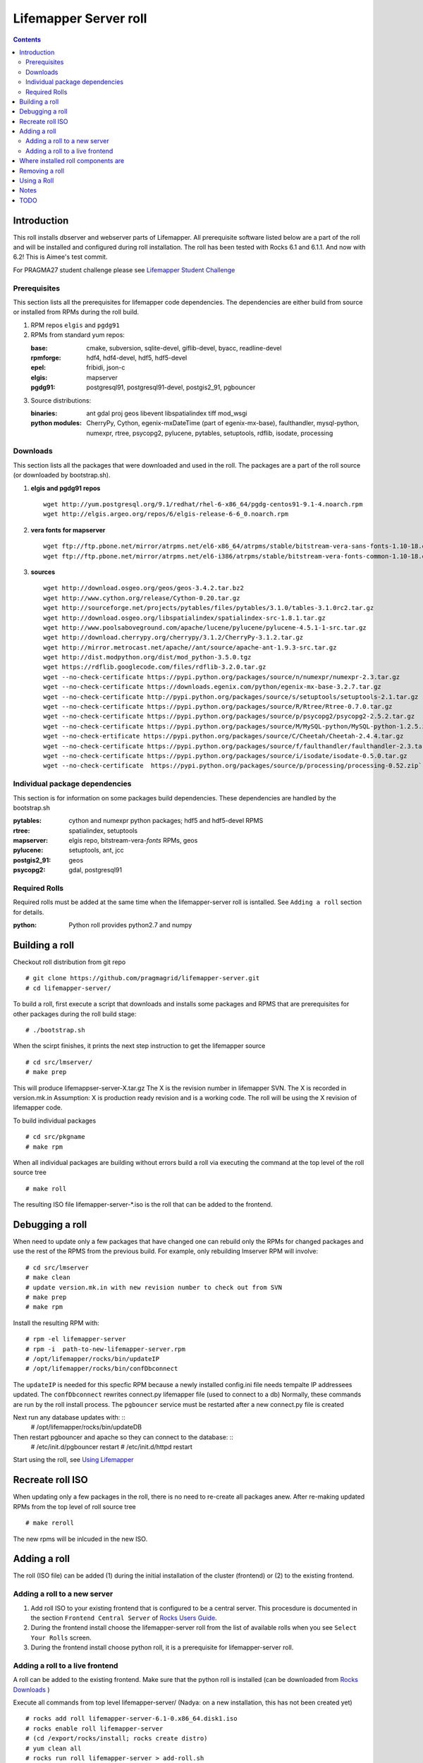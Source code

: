 
.. hightlight:: rest

Lifemapper Server roll
=============================
.. contents::  

Introduction
----------------
This roll installs dbserver and webserver parts of Lifemapper.
All prerequisite software listed below are a part of the roll and 
will be installed and configured during roll installation. 
The roll has been tested with Rocks 6.1 and 6.1.1. And now with 6.2!
This is Aimee's test commit.

For PRAGMA27 student challenge please see `Lifemapper Student Challenge`_

.. _Lifemapper Student Challenge : docs/student-challenge.rst


Prerequisites
~~~~~~~~~~~~~~

This section lists all the prerequisites for lifemapper code dependencies.
The dependencies are either build from source or installed from RPMs 
during the roll build.
 
#. RPM repos ``elgis`` and ``pgdg91`` 
#. RPMs from standard yum repos:  

   :base:     cmake, subversion, sqlite-devel, giflib-devel, byacc, readline-devel 
   :rpmforge: hdf4, hdf4-devel, hdf5, hdf5-devel
   :epel:     fribidi, json-c
   :elgis:    mapserver 
   :pgdg91:   postgresql91, postgresql91-devel, postgis2_91, pgbouncer

#. Source distributions: 
   
   :binaries: ant gdal proj geos libevent libspatialindex tiff mod_wsgi
   :python modules:         CherryPy, Cython,  egenix-mxDateTime (part of egenix-mx-base),   
                                faulthandler, mysql-python,  numexpr,   
                                rtree, psycopg2,  pylucene, pytables, setuptools, rdflib, isodate, processing
    
Downloads
~~~~~~~~~

This section lists all the packages that were downloaded and used in the roll. 
The packages are a part of the roll source (or downloaded by bootstrap.sh). 

#. **elgis and pgdg91 repos**  ::

    wget http://yum.postgresql.org/9.1/redhat/rhel-6-x86_64/pgdg-centos91-9.1-4.noarch.rpm  
    wget http://elgis.argeo.org/repos/6/elgis-release-6-6_0.noarch.rpm  

#. **vera fonts for mapserver**  ::

    wget ftp://ftp.pbone.net/mirror/atrpms.net/el6-x86_64/atrpms/stable/bitstream-vera-sans-fonts-1.10-18.el6.noarch.rpm  
    wget ftp://ftp.pbone.net/mirror/atrpms.net/el6-i386/atrpms/stable/bitstream-vera-fonts-common-1.10-18.el6.noarch.rpm  

#. **sources**  ::

    wget http://download.osgeo.org/geos/geos-3.4.2.tar.bz2  
    wget http://www.cython.org/release/Cython-0.20.tar.gz  
    wget http://sourceforge.net/projects/pytables/files/pytables/3.1.0/tables-3.1.0rc2.tar.gz  
    wget http://download.osgeo.org/libspatialindex/spatialindex-src-1.8.1.tar.gz  
    wget http://www.poolsaboveground.com/apache/lucene/pylucene/pylucene-4.5.1-1-src.tar.gz  
    wget http://download.cherrypy.org/cherrypy/3.1.2/CherryPy-3.1.2.tar.gz  
    wget http://mirror.metrocast.net/apache//ant/source/apache-ant-1.9.3-src.tar.gz  
    wget http://dist.modpython.org/dist/mod_python-3.5.0.tgz  
    wget https://rdflib.googlecode.com/files/rdflib-3.2.0.tar.gz
    wget --no-check-certificate https://pypi.python.org/packages/source/n/numexpr/numexpr-2.3.tar.gz  
    wget --no-check-certificate https://downloads.egenix.com/python/egenix-mx-base-3.2.7.tar.gz  
    wget --no-check-certificate http://pypi.python.org/packages/source/s/setuptools/setuptools-2.1.tar.gz  
    wget --no-check-certificate https://pypi.python.org/packages/source/R/Rtree/Rtree-0.7.0.tar.gz  
    wget --no-check-certificate https://pypi.python.org/packages/source/p/psycopg2/psycopg2-2.5.2.tar.gz  
    wget --no-check-certificate https://pypi.python.org/packages/source/M/MySQL-python/MySQL-python-1.2.5.zip  
    wget --no-check-ertificate https://pypi.python.org/packages/source/C/Cheetah/Cheetah-2.4.4.tar.gz  
    wget --no-check-certificate https://pypi.python.org/packages/source/f/faulthandler/faulthandler-2.3.tar.gz  
    wget --no-check-certificate https://pypi.python.org/packages/source/i/isodate/isodate-0.5.0.tar.gz
    wget --no-check-certificate  https://pypi.python.org/packages/source/p/processing/processing-0.52.zip`

Individual package dependencies
~~~~~~~~~~~~~~~~~~~~~~~~~~~~~~~

This section is for information on some packages build dependencies. These dependencies are handled
by the bootstrap.sh 

:**pytables**:    cython and numexpr python packages; hdf5 and hdf5-devel RPMS   
:**rtree**:       spatialindex, setuptools
:**mapserver**:   elgis repo, bitstream-vera-*fonts* RPMs, geos
:**pylucene**:    setuptools, ant, jcc
:**postgis2_91**: geos  
:**psycopg2**:    gdal, postgresql91  

Required Rolls
~~~~~~~~~~~~~~~~

Required rolls must be added at the same time when the  lifemapper-server roll is isntalled. 
See ``Adding a roll`` section for details.

:**python**:    Python roll provides python2.7 and numpy

Building a roll 
------------------

Checkout roll distribution from git repo :: 

   # git clone https://github.com/pragmagrid/lifemapper-server.git 
   # cd lifemapper-server/

To build a roll, first execute a script that downloads and installs some packages 
and RPMS that are prerequisites for other packages during the roll build stage: ::

   # ./bootstrap.sh  

When the scirpt finishes, it prints the next step instruction to get the lifemapper source ::  

   # cd src/lmserver/
   # make prep

This will produce lifemappser-server-X.tar.gz 
The X is the revision number in lifemapper SVN. The X is recorded in version.mk.in
Assumption: X is production ready revision and is a working code.
The roll will be using the X revision of lifemapper code.
 
To build individual packages ::

   # cd src/pkgname 
   # make rpm 

When all individual packages are building without errors build a roll via 
executing the command at the top level of the roll source tree ::

   # make roll

The resulting ISO file lifemapper-server-*.iso is the roll that can be added to the
frontend.

Debugging a roll
-----------------

When need to update only a few packages that have changed one can rebuild only the RPMs
for changed packages and use the rest of the RPMS from the previous build. 
For example, only  rebuilding lmserver RPM will involve: ::   
  
   # cd src/lmserver
   # make clean
   # update version.mk.in with new revision number to check out from SVN
   # make prep
   # make rpm

Install the resulting RPM with: ::   

   # rpm -el lifemapper-server
   # rpm -i  path-to-new-lifemapper-server.rpm
   # /opt/lifemapper/rocks/bin/updateIP
   # /opt/lifemapper/rocks/bin/confDbconnect

The ``updateIP`` is needed for this specfic RPM because  a newly installed config.ini file 
needs tempalte IP addressees updated. 
The ``confDbconnect`` rewrites connect.py lifemapper file (used to connect to a db)
Normally, these commands are run by the roll install process. 
The ``pgbouncer`` service must be restarted after a new connect.py file is created

Next run any database updates with: ::
   # /opt/lifemapper/rocks/bin/updateDB

Then restart pgbouncer and apache so they can connect to the database: ::
   # /etc/init.d/pgbouncer restart
   # /etc/init.d/httpd restart

Start using the roll, see `Using Lifemapper`_ 

Recreate roll ISO
-------------------

When updating only a few packages in the roll, there is no need to re-create 
all packages anew. After re-making updated RPMs  from the top level of roll source tree ::   

   # make reroll

The new rpms will be inlcuded in the new ISO. 

Adding a roll 
--------------
The roll (ISO file) can be added (1) during the initial installation of the cluster (frontend)
or (2) to the existing frontend.


Adding a roll to a new server
~~~~~~~~~~~~~~~~~~~~~~~~~~~~~~~

#. Add roll ISO to your existing frontend that is configured to be 
   a central server. This procesdure is documented in the section ``Frontend 
   Central Server`` of `Rocks Users Guide <http://central6.rocksclusters.org/roll-documentation/base/6.1.1/>`_.

#. During the frontend install choose the lifemapper-server roll from the list of available rolls
   when you see ``Select Your Rolls`` screen. 

#. During the frontend install choose python roll, it is a prerequisite for lifemapper-server roll.


Adding a roll to a live frontend
~~~~~~~~~~~~~~~~~~~~~~~~~~~~~~~~~~~

A roll can be added to the existing frontend. 
Make sure that the python roll is installed (can be downloaded from
`Rocks Downloads <http://www.rocksclusters.org/wordpress/?page_id=80>`_ )

Execute all commands from top level lifemapper-server/ (Nadya: on a new installation, 
this has not been created yet) ::

   # rocks add roll lifemapper-server-6.1-0.x86_64.disk1.iso   
   # rocks enable roll lifemapper-server
   # (cd /export/rocks/install; rocks create distro)  
   # yum clean all
   # rocks run roll lifemapper-server > add-roll.sh  
   # bash add-roll.sh  > add-roll.out 2>&1

After the  last command  is finished, examine the add-roll.out file for errors
and then reboot your frontend: ::

   # reboot

The reboot is needed to run a few initialization ($PKGROOT/rocks/bin/initLM) started with 
/etc/rc.d/rocksconfig.d/post-99-lifemapper-lmserver.
After the frontend boots up check the /tmp/lifemapper-config.log file to check the status
of initialization commands.

At this point the  server is ready to run lifemapper-specific commands for pipeline initialization
and data seeding, see `Using Lifemapper`_ 

Where installed roll components are
------------------------------------

#. Created user ``lmwriter``

#. Add user  ``apache`` to ``lmwriter`` group

#. Created rocks attributes ``LM_dbserver`` and ``LM_webserver``, both set to true. 
   Currently dbserver and webserver are installed on the same host - setting ``true``
   means host's FQDN is used for configurations where needed.
   These attributes will be used in the future for possible separation of servers to different hosts.

#. **/opt/lifemapper** - prerequisites and lifemapper code

#. **/opt/lifemapper/rocks**  - scripts, templates, etc for installation management. Reequires root access for most.

#. **/opt/python/lib/python2.7/site-packages** - python prerequisites

#. **/etc/ld.so.conf.d/lifemapper-server.conf** - dynamic linker bindings
  
#. **/etc/httpd/conf.d/lifemapper.conf** - apache configuration

#. **/etc/profile.d/lifemapper.[sh,csh]** - environment settings for all users

#. **/etc/yum.repos.d** - elgis and pgdg yum repos

#. **cmake, subversion, screen, fribidi, hdf4*, hdf5*, mapserver, readline-devel, 
   byacc, giflib-devel, bitstrieam-vera-*fonts*, json-c, uuid**
   - in  usual system directories /usr/bin, /usr/lib, /usr/include, etc. as required  by each RPM.
   Use ``rpm -ql X`` to find all files for a package X.

#. Postgres

   + Created user/group ``postgres``
   + **/usr/pgsql-9.1** and **/usr/share/doc** - postgres  and postgis_2
   + **/var/run/postgresql/** - postgres daemon socket files
   + **/etc/init.d/postgresql*** - init script
   + **/var/lib/pgsql/** -  database, backups, log, pid
   + **/etc/sysctl.d/postgresd** - modification for memory usage

#. Pgbouncer

   + Created user/group ``pgbouncer``, add user ``pgbouncer`` to ``postgres`` group
   + **/etc/pgbouncer/** - authentication
   + **/etc/logrotate.d/pgbouncer** - logrotate script
   + **/etc/sysconfig/pgbouncer**, **/usr/share/*** - pbbouncer. Use 
     ``rpm -ql pgbouncer`` to list all files.
   + **/var/run/postgresql/** - pgbouncer socket file
   + **/etc/init.d/pgbouncer** - init script
   + **/var/log/pgbouncer.log** - log
   + **/var/run/pgbouncer.pid** - pid

#. **/state/partition1/lmserver/** -  mounted as /share/lmserver/
  
   + /share/lmserver/data/ - climate/, ESRIDATA/, image/, archive/, species/.
   + /share/lmserver/log/ - pipeline logs 

#. **/var/lib/lm2/** -  pylucene  index and sessions

#. **/var/www/tmp/** - for mapserver temp files

#. **/var/www/html/roll-documentation/lifemapper-server** - roll documentation, bare  minimum as a place holder.

Removing a roll
-------------------

When debugging a roll may need to remove the roll and all installled RPMs.
Before removing the roll stop postgres and pgbouncer services ::  
  
   # /etc/init.d/pgbouncer stop
   # /etc/init.d/postgresql-9.1 stop 

These commands remove the installed roll from Rocks database and repo ::

   # rocks remove roll lifemapper-server
   # (cd /export/rocks/install; rocks create distro)  

(Nadya: this script is not present on stand-alone installations of the roll)
Run this script (from the top of roll source directory) to remove all 
installed RPMs, directories, users, etc ::

   # bash cleanRoll.sh

Using a Roll
-----------------

See `Using Lifemapper`_

Notes 
-------

#. **Compiling pylucene**: make rpm 

   #. On 2Gb memory host: is barely succeeding or failing intermittently. 
      Need to shut down  any extra daemons (like postgres and pgbouncer) and limit the java heap size. 
      Currently, heap sie is limited by added  environment ``_JAVA_OPTIONS="-Xmx256m"`` in Makefile. 
      May need to investigate -XX:MaxPermSize=128m and -Xms128m options in addition to -Xmx. 
      Other solutions (excerpt from hs_err_pi*log from one of failed runs): ::   

        # There is insufficient memory for the Java Runtime Environment to continue.
        # Native memory allocation (malloc) failed to allocate 32744 bytes for ChunkPool::allocate
        # Possible reasons:
        #   The system is out of physical RAM or swap space
        #   In 32 bit mode, the process size limit was hit
        # Possible solutions:
        #   Reduce memory load on the system
        #   Increase physical memory or swap space
        #   Check if swap backing store is full
        #   Use 64 bit Java on a 64 bit OS
        #   Decrease Java heap size (-Xmx/-Xms)
        #   Decrease number of Java threads
        #   Decrease Java thread stack sizes (-Xss)
        #   Set larger code cache with -XX:ReservedCodeCacheSize=

      If possible use 4Gb memory host. 

   #. On 4gb memory host: compile succeeds. 

#. **Free memory loss**: during building a roll some java-based packages are not releasing allocated memory properly
   which results in available memory loss. After building a roll check host memory with ``free -m`` and 
   reboot if the free memory is too low. 
 
TODO 
-----------

#. test webserver 

#. tests attributes for separation of dbserver and webserver

#. install mapscript

#. add configuration for available interfaces (EML, maps)

#. configure/start lucene service 

#. add note about compiling gdal when postgres/giflib RPms are present

#. check client caracter encoding for postgres. Currently servet is set for
   UTF8. but client appears LATIN9. See
   http://www.postgresql.org/docs/9.1/static/multibyte.html

#. add site config file config/site.ini that can overwrite default values in config.config.ini
   Changes to make: 

   #. append to the end of config/config.ini ::

        ; .............................................................................
        ; Site configuration 
        ; .............................................................................
        [SiteConfig]
        siteConfig: @LMHOME@/config/site.ini 

   #. append in LmCommon/common/config.py  in reload() ::

        siteconfig = self.get('SiteConfig', 'siteconfig')
        if os.path.isfile(siteconfig):
            self.config.read(siteconfig)



.. _Using Lifemapper: docs/Using.rst

Testing update JUl 26 2015
testing update july 27 2015

